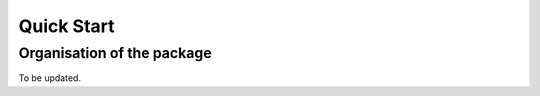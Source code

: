 .. _quickstart:

Quick Start
===========

Organisation of the package
---------------------------

To be updated.